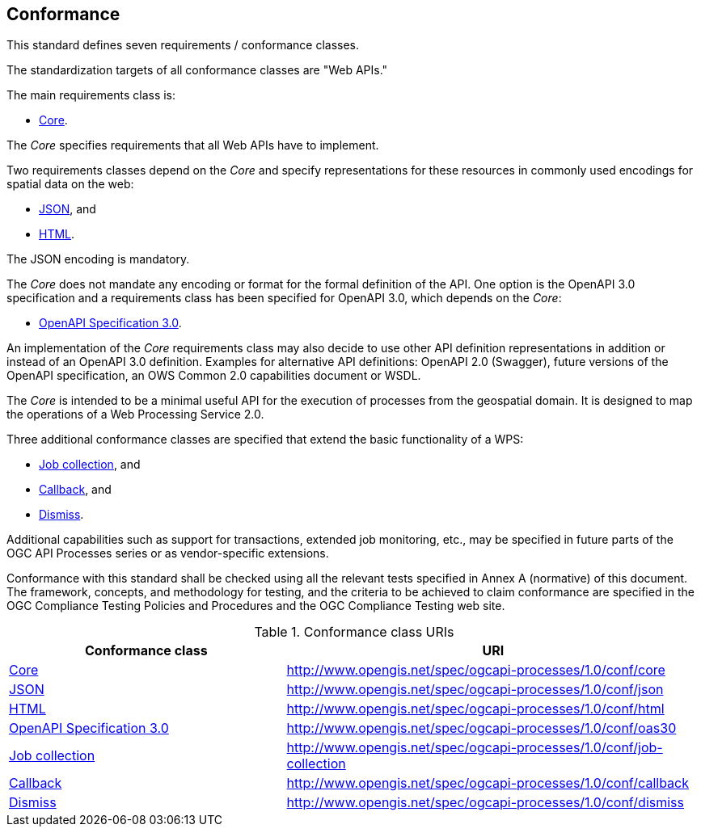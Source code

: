 == Conformance
This standard defines seven requirements / conformance classes.

The standardization targets of all conformance classes are "Web APIs."

The main requirements class is:

* <<rc_core,Core>>.

The _Core_ specifies requirements that all Web APIs have to implement.

Two requirements classes depend on the _Core_ and specify representations for these resources in commonly used encodings for spatial data on the web:

* <<rc_json,JSON>>, and

* <<rc_html,HTML>>.

The JSON encoding is mandatory.

The _Core_ does not mandate any encoding or format for the formal definition of the API. One option is the OpenAPI 3.0 specification and a requirements class has been specified for OpenAPI 3.0, which depends on the _Core_:

* <<rc_oas30,OpenAPI Specification 3.0>>.

An implementation of the _Core_ requirements class may also decide to use other API definition representations in addition or instead of an OpenAPI 3.0 definition. Examples for alternative API definitions: OpenAPI 2.0 (Swagger), future versions of the OpenAPI specification, an OWS Common 2.0 capabilities document or WSDL.

The _Core_ is intended to be a minimal useful API for the execution of processes from the geospatial domain. It is designed to map the operations of a Web Processing Service 2.0.

Three additional conformance classes are specified that extend the basic functionality of a WPS:

* <<rc_job-collection,Job collection>>, and

* <<rc_callback,Callback>>, and

* <<rc_dismiss,Dismiss>>.

Additional capabilities such as support for transactions, extended job monitoring, etc., may be specified in future parts of the OGC API Processes series or as vendor-specific extensions.

Conformance with this standard shall be checked using all the relevant tests specified in Annex A (normative) of this document. The framework, concepts, and methodology for testing, and the criteria to be achieved to claim conformance are specified in the OGC Compliance Testing Policies and Procedures and the OGC Compliance Testing web site.

[#conf_class_uris,reftext='{table-caption} {counter:table-num}']
.Conformance class URIs
[cols="40,60",options="header"]
!===
|Conformance class |URI
|<<ats_core,Core>> |http://www.opengis.net/spec/ogcapi-processes/1.0/conf/core
|<<ats_json,JSON>> |http://www.opengis.net/spec/ogcapi-processes/1.0/conf/json
|<<ats_html,HTML>> |http://www.opengis.net/spec/ogcapi-processes/1.0/conf/html
|<<ats_oas30,OpenAPI Specification 3.0>> |http://www.opengis.net/spec/ogcapi-processes/1.0/conf/oas30
|<<ats_job-collection,Job collection>> |http://www.opengis.net/spec/ogcapi-processes/1.0/conf/job-collection
|<<ats_callback,Callback>> |http://www.opengis.net/spec/ogcapi-processes/1.0/conf/callback
|<<ats_dismiss,Dismiss>> |http://www.opengis.net/spec/ogcapi-processes/1.0/conf/dismiss
!===